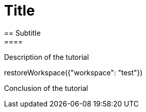 = Title
== Subtitle
====
Description of the tutorial
====

[step]
--
restoreWorkspace({"workspace": "test"})
--

====
Conclusion of the tutorial
====